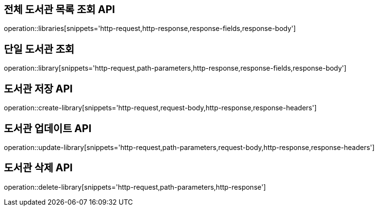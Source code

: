 == 전체 도서관 목록 조회 API

operation::libraries[snippets='http-request,http-response,response-fields,response-body']

== 단일 도서관 조회

operation::library[snippets='http-request,path-parameters,http-response,response-fields,response-body']

== 도서관 저장 API

operation::create-library[snippets='http-request,request-body,http-response,response-headers']

== 도서관 업데이트 API

operation::update-library[snippets='http-request,path-parameters,request-body,http-response,response-headers']

== 도서관 삭제 API

operation::delete-library[snippets='http-request,path-parameters,http-response']